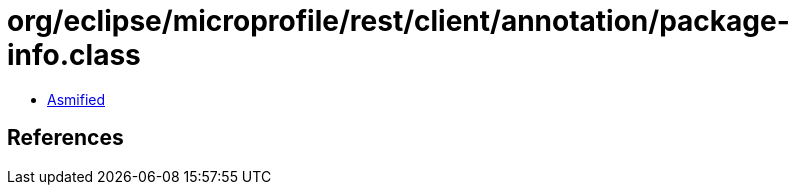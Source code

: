 = org/eclipse/microprofile/rest/client/annotation/package-info.class

 - link:package-info-asmified.java[Asmified]

== References

